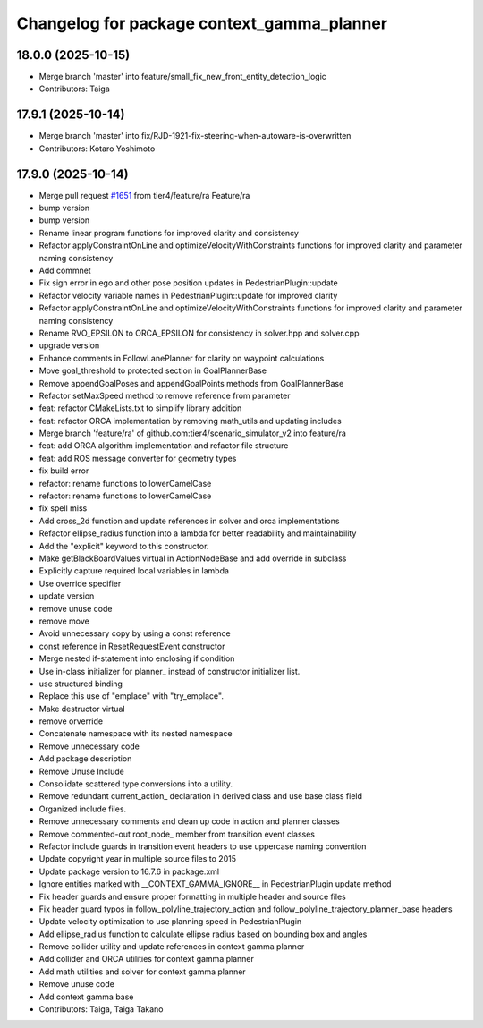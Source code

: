 ^^^^^^^^^^^^^^^^^^^^^^^^^^^^^^^^^^^^^^^^^^^
Changelog for package context_gamma_planner
^^^^^^^^^^^^^^^^^^^^^^^^^^^^^^^^^^^^^^^^^^^

18.0.0 (2025-10-15)
-------------------
* Merge branch 'master' into feature/small_fix_new_front_entity_detection_logic
* Contributors: Taiga

17.9.1 (2025-10-14)
-------------------
* Merge branch 'master' into fix/RJD-1921-fix-steering-when-autoware-is-overwritten
* Contributors: Kotaro Yoshimoto

17.9.0 (2025-10-14)
-------------------
* Merge pull request `#1651 <https://github.com/tier4/scenario_simulator_v2/issues/1651>`_ from tier4/feature/ra
  Feature/ra
* bump version
* bump version
* Rename linear program functions for improved clarity and consistency
* Refactor applyConstraintOnLine and optimizeVelocityWithConstraints functions for improved clarity and parameter naming consistency
* Add commnet
* Fix sign error in ego and other pose position updates in PedestrianPlugin::update
* Refactor velocity variable names in PedestrianPlugin::update for improved clarity
* Refactor applyConstraintOnLine and optimizeVelocityWithConstraints functions for improved clarity and parameter naming consistency
* Rename RVO_EPSILON to ORCA_EPSILON for consistency in solver.hpp and solver.cpp
* upgrade version
* Enhance comments in FollowLanePlanner for clarity on waypoint calculations
* Move goal_threshold to protected section in GoalPlannerBase
* Remove appendGoalPoses and appendGoalPoints methods from GoalPlannerBase
* Refactor setMaxSpeed method to remove reference from parameter
* feat: refactor CMakeLists.txt to simplify library addition
* feat: refactor ORCA implementation by removing math_utils and updating includes
* Merge branch 'feature/ra' of github.com:tier4/scenario_simulator_v2 into feature/ra
* feat: add ORCA algorithm implementation and refactor file structure
* feat: add ROS message converter for geometry types
* fix build error
* refactor: rename functions to lowerCamelCase
* refactor: rename functions to lowerCamelCase
* fix spell miss
* Add cross_2d function and update references in solver and orca implementations
* Refactor ellipse_radius function into a lambda for better readability and maintainability
* Add the "explicit" keyword to this constructor.
* Make getBlackBoardValues virtual in ActionNodeBase and add override in subclass
* Explicitly capture required local variables in lambda
* Use override specifier
* update version
* remove unuse code
* remove move
* Avoid unnecessary copy by using a const reference
* const reference in ResetRequestEvent constructor
* Merge nested if-statement into enclosing if condition
* Use in-class initializer for planner\_ instead of constructor initializer list.
* use structured binding
* Replace this use of "emplace" with "try_emplace".
* Make destructor virtual
* remove orverride
* Concatenate namespace with its nested namespace
* Remove unnecessary code
* Add package description
* Remove Unuse Include
* Consolidate scattered type conversions into a utility.
* Remove redundant current_action\_ declaration in derived class and use base class field
* Organized include files.
* Remove unnecessary comments and clean up code in action and planner classes
* Remove commented-out root_node\_ member from transition event classes
* Refactor include guards in transition event headers to use uppercase naming convention
* Update copyright year in multiple source files to 2015
* Update package version to 16.7.6 in package.xml
* Ignore entities marked with __CONTEXT_GAMMA_IGNORE_\_ in PedestrianPlugin update method
* Fix header guards and ensure proper formatting in multiple header and source files
* Fix header guard typos in follow_polyline_trajectory_action and follow_polyline_trajectory_planner_base headers
* Update velocity optimization to use planning speed in PedestrianPlugin
* Add ellipse_radius function to calculate ellipse radius based on bounding box and angles
* Remove collider utility and update references in context gamma planner
* Add collider and ORCA utilities for context gamma planner
* Add math utilities and solver for context gamma planner
* Remove unuse code
* Add context gamma base
* Contributors: Taiga, Taiga Takano
